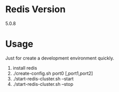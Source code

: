 #+STARTUP: indent
#+OPTIONS: ^:nil
#+BEGIN_COMMENT
.. title:
.. slug:
.. date: 2020-05-05 21:26:26
.. tags:
.. category:
.. link:
.. description:
.. type:
.. auth: inmove
.. email: lisper.inmove@gmail.com

#+END_COMMENT

* Redis Version
5.0.8
* Usage
Just for create a development environment quickly.
1. install redis
2. ./create-config.sh port0 [,port1,port2]
3. ./start-redis-cluster.sh --start
4. ./start-redis-cluster.sh --stop
